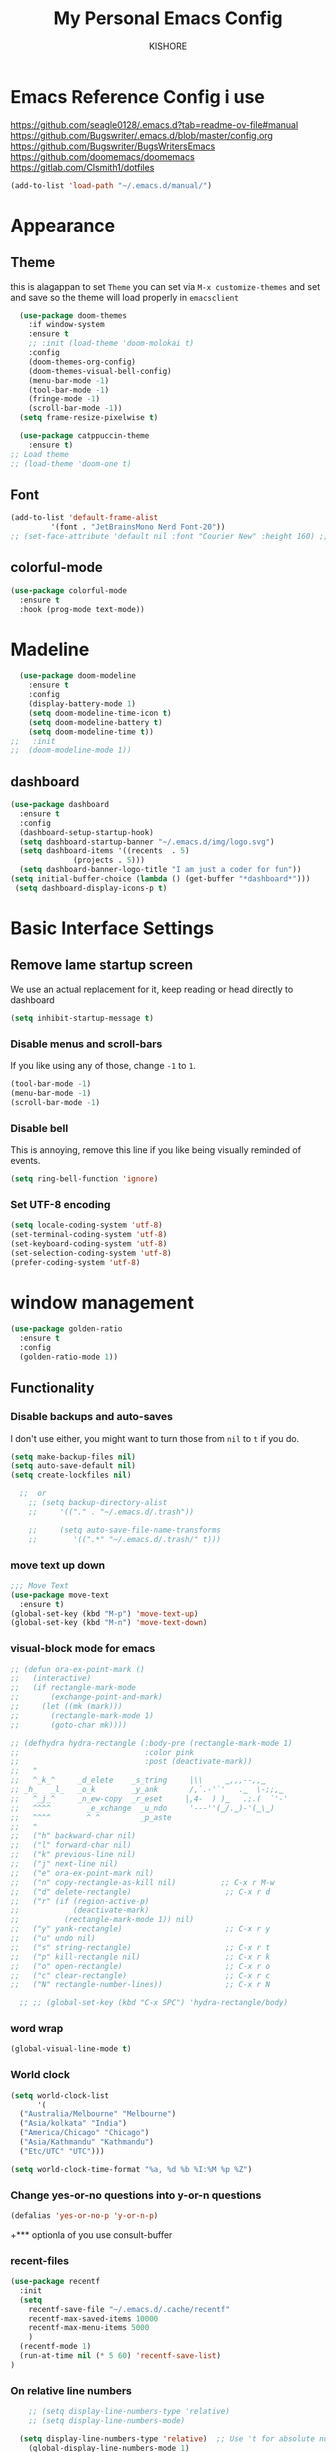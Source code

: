 #+TITLE:My Personal Emacs Config
#+AUTHOR: KISHORE

* Emacs Reference Config i use
https://github.com/seagle0128/.emacs.d?tab=readme-ov-file#manual
https://github.com/Bugswriter/.emacs.d/blob/master/config.org
https://github.com/Bugswriter/BugsWritersEmacs
https://github.com/doomemacs/doomemacs
https://gitlab.com/Clsmith1/dotfiles

#+begin_src emacs-lisp
(add-to-list 'load-path "~/.emacs.d/manual/")
#+end_src

* Appearance
** Theme
this is alagappan 
to set =Theme= you can set via =M-x customize-themes= and 
set and save so the theme will load properly in =emacsclient=
#+BEGIN_SRC emacs-lisp
    (use-package doom-themes
      :if window-system
      :ensure t
      ;; :init (load-theme 'doom-molokai t)
      :config
      (doom-themes-org-config)
      (doom-themes-visual-bell-config)
      (menu-bar-mode -1)
      (tool-bar-mode -1)
      (fringe-mode -1)
      (scroll-bar-mode -1))
    (setq frame-resize-pixelwise t)

    (use-package catppuccin-theme
      :ensure t)
  ;; Load theme
  ;; (load-theme 'doom-one t)

#+END_SRC

** Font
#+BEGIN_SRC emacs-lisp
  (add-to-list 'default-frame-alist
	       '(font . "JetBrainsMono Nerd Font-20"))
  ;; (set-face-attribute 'default nil :font "Courier New" :height 160) ;; fow windows

#+END_SRC
** colorful-mode
#+begin_src emacs-lisp
(use-package colorful-mode
  :ensure t
  :hook (prog-mode text-mode))  
#+end_src

* Madeline
#+BEGIN_SRC emacs-lisp
  (use-package doom-modeline
    :ensure t
    :config
    (display-battery-mode 1)
    (setq doom-modeline-time-icon t)
    (setq doom-modeline-battery t)
    (setq doom-modeline-time t))
;;   :init
;;  (doom-modeline-mode 1))
#+END_SRC

** dashboard
#+BEGIN_SRC emacs-lisp
  (use-package dashboard
    :ensure t
    :config
    (dashboard-setup-startup-hook)
    (setq dashboard-startup-banner "~/.emacs.d/img/logo.svg")
    (setq dashboard-items '((recents  . 5)
			    (projects . 5)))
    (setq dashboard-banner-logo-title "I am just a coder for fun"))
  (setq initial-buffer-choice (lambda () (get-buffer "*dashboard*")))
   (setq dashboard-display-icons-p t)
#+END_SRC
* Basic Interface Settings
** Remove lame startup screen
We use an actual replacement for it, keep reading or head directly to dashboard
#+BEGIN_SRC emacs-lisp
  (setq inhibit-startup-message t)
#+END_SRC

*** Disable menus and scroll-bars
If you like using any of those, change =-1= to =1=.
#+BEGIN_SRC emacs-lisp
  (tool-bar-mode -1)
  (menu-bar-mode -1)
  (scroll-bar-mode -1)
#+END_SRC

*** Disable bell
This is annoying, remove this line if you like being visually reminded of events.
#+BEGIN_SRC emacs-lisp
  (setq ring-bell-function 'ignore)
#+END_SRC

*** Set UTF-8 encoding
#+BEGIN_SRC emacs-lisp
  (setq locale-coding-system 'utf-8)
  (set-terminal-coding-system 'utf-8)
  (set-keyboard-coding-system 'utf-8)
  (set-selection-coding-system 'utf-8)
  (prefer-coding-system 'utf-8)
#+END_SRC

* window management
#+begin_src emacs-lisp
      (use-package golden-ratio
        :ensure t
        :config
        (golden-ratio-mode 1))
#+end_src
** Functionality
*** Disable backups and auto-saves
I don't use either, you might want to turn those from =nil= to =t= if you do.

#+BEGIN_SRC emacs-lisp
  (setq make-backup-files nil)
  (setq auto-save-default nil)
  (setq create-lockfiles nil)

    ;;  or
      ;; (setq backup-directory-alist
      ;;     '(("." . "~/.emacs.d/.trash"))

      ;;     (setq auto-save-file-name-transforms
      ;; 	    '((".*" "~/.emacs.d/.trash/" t)))
#+END_SRC
*** move text up down
#+begin_src emacs-lisp
  ;;; Move Text
  (use-package move-text
    :ensure t)
  (global-set-key (kbd "M-p") 'move-text-up)
  (global-set-key (kbd "M-n") 'move-text-down)
#+end_src

*** visual-block mode for emacs
#+begin_src emacs-lisp
  ;; (defun ora-ex-point-mark ()
  ;;   (interactive)
  ;;   (if rectangle-mark-mode
  ;;       (exchange-point-and-mark)
  ;;     (let ((mk (mark)))
  ;;       (rectangle-mark-mode 1)
  ;;       (goto-char mk))))

  ;; (defhydra hydra-rectangle (:body-pre (rectangle-mark-mode 1)
  ;;                            :color pink
  ;;                            :post (deactivate-mark))
  ;;   "
  ;;   ^_k_^     _d_elete    _s_tring     |\\     ‗,,,--,,‗
  ;; _h_   _l_   _o_k        _y_ank       /,`.-'`'   .‗  \-;;,‗
  ;;   ^_j_^     _n_ew-copy  _r_eset     |,4-  ) )‗   .;.(  `'-'
  ;;   ^^^^        _e_xchange  _u_ndo     '---''(‗/.‗)-'(‗\‗)
  ;;   ^^^^        ^ ^         _p_aste
  ;;   "
  ;;   ("h" backward-char nil)
  ;;   ("l" forward-char nil)
  ;;   ("k" previous-line nil)
  ;;   ("j" next-line nil)
  ;;   ("e" ora-ex-point-mark nil)
  ;;   ("n" copy-rectangle-as-kill nil)          ;; C-x r M-w
  ;;   ("d" delete-rectangle)                     ;; C-x r d
  ;;   ("r" (if (region-active-p)
  ;;            (deactivate-mark)
  ;;          (rectangle-mark-mode 1)) nil)
  ;;   ("y" yank-rectangle)                       ;; C-x r y
  ;;   ("u" undo nil)
  ;;   ("s" string-rectangle)                     ;; C-x r t
  ;;   ("p" kill-rectangle nil)                   ;; C-x r k
  ;;   ("o" open-rectangle)                       ;; C-x r o
  ;;   ("c" clear-rectangle)                      ;; C-x r c
  ;;   ("N" rectangle-number-lines))              ;; C-x r N

    ;; ;; (global-set-key (kbd "C-x SPC") 'hydra-rectangle/body)
#+end_src

*** word wrap
#+begin_src emacs-lisp
(global-visual-line-mode t)
#+end_src
*** World clock
#+begin_src emacs-lisp
  (setq world-clock-list
        '(
  	("Australia/Melbourne" "Melbourne")
  	("Asia/kolkata" "India")
  	("America/Chicago" "Chicago")
  	("Asia/Kathmandu" "Kathmandu")
  	("Etc/UTC" "UTC")))

  (setq world-clock-time-format "%a, %d %b %I:%M %p %Z")
#+end_src
*** Change yes-or-no questions into y-or-n questions

#+BEGIN_SRC emacs-lisp
  (defalias 'yes-or-no-p 'y-or-n-p)
#+END_SRC
+*** optionla of you use consult-buffer 
*** recent-files
#+BEGIN_SRC emacs-lisp
(use-package recentf
  :init
  (setq
    recentf-save-file "~/.emacs.d/.cache/recentf"
    recentf-max-saved-items 10000
    recentf-max-menu-items 5000
    )
  (recentf-mode 1)
  (run-at-time nil (* 5 60) 'recentf-save-list)
)
#+END_SRC

*** On relative line numbers
#+BEGIN_SRC emacs-lisp
      ;; (setq display-line-numbers-type 'relative)
      ;; (setq display-line-numbers-mode)

    (setq display-line-numbers-type 'relative)  ;; Use 't for absolute numbers
      (global-display-line-numbers-mode 1)

  ;; of in mode only
  ;; (add-hook 'org-mode-hook (lambda () (display-line-numbers-mode -1)))

	;; off
	;; (setq display-line-numbers-type nil)
#+END_SRC
*** sudo edit
#+begin_src emacs-lisp
  (use-package sudo-edit
  :ensure t
  :bind ("C-c C-0" . sudo-edit))
#+end_src

*** Remembering the last place you visited in a file
Sometimes it’s convenient for Emacs to remember the last location you were at when you visited a particular file. The save-place-mode can help with that!

Once you turn on this mode, Emacs will drop your cursor to the last visited location in any file that you open.
#+begin_src elisp
;; Remember and restore the last cursor location of opened files
(save-place-mode 1)
#+end_src

*** Prevent using UI dialog's for prompts
Emacs will show prompts to confirm many different types of actions, and for some of them it shows a graphical dialog box. If you prefer to keep your Emacs workflow more keyboard-focused, you can turn off those dialog box prompts with this setting:
#+begin_src elisp
;; Don't pop up UI dialogs when prompting
(setq use-dialog-box nil)
#+end_src

** Automatically revert buffers for changed files
One thing that can be annoying about Emacs when you first start using it is that it doesn’t automatically refresh file buffers when the file on disk has been changed outside of Emacs. This can often happen when you’re using tools that generate some kind of text file output that you need to read in an Emacs buffer.

The global-auto-revert-mode will make Emacs watch the files for all open buffers for changes on disk and it will automatically refresh those buffers if they don’t have unsaved changes!
#+begin_src elisp
;; Revert buffers when the underlying file has changed
(global-auto-revert-mode 1)
#+end_src
I also like adding the following setting to cause other types of buffers in Emacs to update when related files on disk have changed.

The place this is most useful is when you’re using Emacs’ excellent Dired package! The following setting will cause Dired buffers to be automatically refreshed when files get added or deleted from the directory you are browsing:
#+begin_src elisp
;; Revert Dired and other buffers
(setq global-auto-revert-non-file-buffers t)
#+end_src

** Cool Icons
=M-x= nerd-icons-install-fonts 
#+BEGIN_SRC emacs-lisp
    (use-package all-the-icons
      :ensure t
      :init)
    ;; (use-package treemacs-icons-dired
    ;;   :ensure t
    ;;   :if (display-graphic-p)
    ;;   :config (treemacs-icons-dired-mode))

    (use-package all-the-icons-ibuffer
      :ensure t
      :init (all-the-icons-ibuffer-mode 1))
#+END_SRC

** copy current line to the clipboard
#+BEGIN_SRC emacs-lisp
(defun my-line-save ()
  (interactive)
  (let ((l (substring (thing-at-point 'line) 0 -1)))
    (kill-new l)
    (message "saved : %s" l)))
(local-set-key (kbd "C-c w") #'my-line-save)
#+END_SRC

* Dired 
#+begin_src emacs-lisp
    ;; (use-package dired
    ;;   :ensure nil
    ;;   :config
    ;;   ;; (setq insert-directory-program "exa")  ;; or "exa" if you prefer that
    ;;   (setq dired-listing-switches "--color=auto -alh")) ;; Adjust flags as needed


    ;; (use-package all-the-icons
      ;; :ensure t)
    ;; Directory operations
    (use-package dired
      :ensure nil
      :bind (:map dired-mode-map
		  ("C-c C-p" . wdired-change-to-wdired-mode))
      :config
      ;; Guess a default target directory
      (setq dired-dwim-target t)

      ;; Always delete and copy recursively
      (setq dired-recursive-deletes 'always
	    dired-recursive-copies 'always)

      ;; Show directory first
      (setq dired-listing-switches "-alh --group-directories-first"))

      ;; Quick sort dired buffers via hydra
      (use-package dired-quick-sort
	:ensure t
	:bind (:map dired-mode-map
		  ("S" . hydra-dired-quick-sort/body)))

      ;; Show git info in dired
      (use-package dired-git-info
	:ensure t
	:bind (:map dired-mode-map
		  (")" . dired-git-info-mode)))

      ;; Allow rsync from dired buffers
      (use-package dired-rsync
	:ensure t
	:bind (:map dired-mode-map
		  ("C-c C-r" . dired-rsync)))

      ;; Colorful dired
  ;;    (use-package diredfl
  ;;      :ensure t
  ;;      :hook (dired-mode . diredfl-mode))

      ;; (use-package nerd-icons-dired
	;; :ensure t
	;; :diminish
	;; :if (featurep 'all-the-icons)
	;; :custom-face
	;; (nerd-icons-dired-dir-face ((t (:inherit nerd-icons-dsilver :foreground unspecified))))
	;; :hook (dired-mode . nerd-icons-dired-mode))

  (with-eval-after-load 'dired
  (define-key dired-mode-map (kbd "C-c C-n") 'dired-create-empty-file))

  (use-package dired-aux
    :demand t)

  (use-package dired-x
    :demand t
    :config
    (let ((cmd (cond ((eq system-type 'darwin) "open")   ;; macOS
		     ((eq system-type 'gnu/linux) "xdg-open")   ;; Linux
		     ((eq system-type 'windows-nt) "start")   ;; Windows
		     (t ""))))  ;; Default to empty for unknown OS
      (setq dired-guess-shell-alist-user
	    `(("\\.pdf\\'" ,cmd)
	      ("\\.docx\\'" ,cmd)
	      ("\\.\\(?:djvu\\|eps\\)\\'" ,cmd)
	      ("\\.\\(?:jpg\\|jpeg\\|png\\|gif\\|xpm\\)\\'" ,cmd)
	      ("\\.\\(?:xcf\\)\\'" ,cmd)
	      ("\\.csv\\'" ,cmd)
	      ("\\.tex\\'" ,cmd)
	      ("\\.\\(?:mp4\\|mkv\\|avi\\|flv\\|rm\\|rmvb\\|ogv\\)\\(?:\\.part\\)?\\'" ,cmd)
	      ("\\.\\(?:mp3\\|flac\\)\\'" ,cmd)
	      ("\\.html?\\'" ,cmd)
	      ("\\.md\\'" ,cmd)))))

      ;; `find-dired' alternative using `fd'
      (when (executable-find "fd")
	(use-package fd-dired))
#+end_src
** Completion
*** vertigo
#+BEGIN_SRC emacs-lisp
    ;; Enable vertico
   (use-package compat
     :ensure t)

  (use-package vertico
    :ensure t
    :custom
    ;; (vertico-scroll-margin 0) ;; Different scroll margin
    ;; (vertico-count 20) ;; Show more candidates
    (vertico-resize t) ;; Grow and shrink the Vertico minibuffer
    ;; (vertico-cycle t) ;; Enable cycling for `vertico-next/previous'
    :init
    (vertico-mode))

  ;; Persist history over Emacs restarts. Vertico sorts by history position.
  (use-package savehist
    :ensure t
    :init
    (savehist-mode))

  ;; A few more useful configurations...
  (use-package emacs
    :ensure t
    :custom
    ;; Support opening new minibuffers from inside existing minibuffers.
    (enable-recursive-minibuffers t)
    ;; Hide commands in M-x which do not work in the current mode.  Vertico
    ;; commands are hidden in normal buffers. This setting is useful beyond
    ;; Vertico.
    (read-extended-command-predicate #'command-completion-default-include-p)
    :init
    ;; Add prompt indicator to `completing-read-multiple'.
    ;; We display [CRM<separator>], e.g., [CRM,] if the separator is a comma.
    (defun crm-indicator (args)
      (cons (format "[CRM%s] %s"
		    (replace-regexp-in-string
		     "\\`\\[.*?]\\*\\|\\[.*?]\\*\\'" ""
		     crm-separator)
		    (car args))
	    (cdr args)))
    (advice-add #'completing-read-multiple :filter-args #'crm-indicator)

    ;; Do not allow the cursor in the minibuffer prompt
    (setq minibuffer-prompt-properties
	  '(read-only t cursor-intangible t face minibuffer-prompt))
    (add-hook 'minibuffer-setup-hook #'cursor-intangible-mode))

  (setq read-file-name-completion-ignore-case t
	read-buffer-completion-ignore-case t
	completion-ignore-case t)
#+END_SRC
*** marginalia
just show mode good stuff in vertigo
#+begin_src emacs-lisp
  (use-package marginalia
    :ensure t
    :config
     (marginalia-mode 1))
#+end_src
*** orderless
I recommend to give Orderless completion a try, which is more flexible and powerful than the default completion styles.
#+BEGIN_SRC emacs-lisp
  ;; Optionally use the `orderless' completion style.
  (use-package orderless
    :ensure t
    :custom
    ;; Configure a custom style dispatcher (see the Consult wiki)
    ;; (orderless-style-dispatchers '(+orderless-consult-dispatch orderless-affix-dispatch))
    ;; (orderless-component-separator #'orderless-escapable-split-on-space)
    (completion-styles '(orderless basic))
    (completion-category-defaults nil)
    (completion-category-overrides '((file (styles partial-completion)))))
#+END_SRC

*** ido-mode
do not touch it will mess up vertigo *comp* ex C-x b
#+BEGIN_SRC emacs-lisp
;;  (ido-mode 1)
;;  (setq ido-separator "\n")
#+END_SRC

*** corfu compilation for org roam node auto-complete
- [[https://github.com/minad/corfu]]
#+begin_src emacs-lisp
    (use-package corfu
      :ensure t
      :custom
      (corfu-cycle t)                ;; Enable cycling for `corfu-next/previous'
      (corfu-auto t)                 ;; Enable auto completion
      ;; (corfu-separator ?\s)          ;; Orderless field separator
      ;; (corfu-quit-at-boundary nil)   ;; Never quit at completion boundary
      (corfu-quit-no-match 'separator)      ;; Never quit, even if there is no match
      ;; (corfu-preview-current nil)    ;; Disable current candidate preview
      ;; (corfu-elect 'prompt)      ;; Preselect the prompt
      ;; (corfu-on-exact-match nil)     ;; Configure handling of exact matches
      ;; (corfu-scroll-margin 5)        ;; Use scroll margin

      ;; Enable Corfu only for certain modes. See also `global-corfu-modes'.
      ;; :hook ((prog-mode . corfu-mode)
      ;;        (shell-mode . corfu-mode)
      ;;        (eshell-mode . corfu-mode))

      ;; Recommended: Enable Corfu globally.  This is recommended since Dabbrev can
      ;; be used globally (M-/).  See also the customization variable
      ;; `global-corfu-modes' to exclude certain modes.
      :init
      (global-corfu-mode))

    (use-package emacs
      :ensure t
      :custom
      (tab-always-indent 'complete)
      (text-mode-ispell-word-completion nil)
      (read-extended-command-predicate #'command-completion-default-include-p))
#+end_src
*** consult-ripgrep
#+begin_src emacs-lisp
    ;; Example configuration for Consult
  (use-package consult
    :ensure t
    ;; Replace bindings. Lazily loaded by `use-package'.
    :bind (;; C-c bindings in `mode-specific-map'
  	   ("C-c M-x" . consult-mode-command)
  	   ("C-c h" . consult-history)
  	   ("C-c k" . consult-kmacro)
  	   ("C-c m" . consult-man)
  	   ("C-c i" . consult-info)
  	   ([remap Info-search] . consult-info)
  	   ;; C-x bindings in `ctl-x-map'
  	   ("C-x M-:" . consult-complex-command)     ;; orig. repeat-complex-command
  	   ;; ("C-x b" . consult-buffer)                ;; orig. switch-to-buffer
  	   ("C-x 4 b" . consult-buffer-other-window) ;; orig. switch-to-buffer-other-window
  	   ("C-x 5 b" . consult-buffer-other-frame)  ;; orig. switch-to-buffer-other-frame
  	   ("C-x t b" . consult-buffer-other-tab)    ;; orig. switch-to-buffer-other-tab
  	   ("C-x r b" . consult-bookmark)            ;; orig. bookmark-jump
  	   ("C-x p b" . consult-project-buffer)      ;; orig. project-switch-to-buffer
  	   ;; Custom M-# bindings for fast register access
  	   ("M-#" . consult-register-load)
  	   ("M-'" . consult-register-store)          ;; orig. abbrev-prefix-mark (unrelated)
  	   ("C-M-#" . consult-register)
  	   ;; Other custom bindings
  	   ("M-y" . consult-yank-pop)                ;; orig. yank-pop
  	   ;; M-g bindings in `goto-map'
  	   ("M-g e" . consult-compile-error)
  	   ("M-g f" . consult-flymake)               ;; Alternative: consult-flycheck
  	   ("M-g g" . consult-goto-line)             ;; orig. goto-line
  	   ("M-g M-g" . consult-goto-line)           ;; orig. goto-line
  	   ("M-g o" . consult-outline)               ;; Alternative: consult-org-heading
  	   ("M-g m" . consult-mark)
  	   ("M-g k" . consult-global-mark)
  	   ("M-g i" . consult-imenu)
  	   ("M-g I" . consult-imenu-multi)
  	   ;; M-s bindings in `search-map'
  	   ("M-s d" . consult-find)                  ;; Alternative: consult-fd
  	   ("M-s c" . consult-locate)
  	   ("M-s g" . consult-grep)
  	   ("M-s G" . consult-git-grep)
  	   ("M-s r" . consult-ripgrep)
  	   ("M-s l" . consult-line)
  	   ("M-s L" . consult-line-multi)
  	   ("M-s k" . consult-keep-lines)
  	   ("M-s u" . consult-focus-lines)
  	   ;; Isearch integration
  	   ("M-s e" . consult-isearch-history)
  	   :map isearch-mode-map
  	   ("M-e" . consult-isearch-history)         ;; orig. isearch-edit-string
  	   ("M-s e" . consult-isearch-history)       ;; orig. isearch-edit-string
  	   ("M-s l" . consult-line)                  ;; needed by consult-line to detect isearch
  	   ("M-s L" . consult-line-multi)            ;; needed by consult-line to detect isearch
  	   ;; Minibuffer history
  	   :map minibuffer-local-map
  	   ("M-s" . consult-history)                 ;; orig. next-matching-history-element
  	   ("M-r" . consult-history))                ;; orig. previous-matching-history-element

    ;; Enable automatic preview at point in the *Completions* buffer. This is
    ;; relevant when you use the default completion UI.
    :hook (completion-list-mode . consult-preview-at-point-mode)

    ;; The :init configuration is always executed (Not lazy)
    :init

    ;; Optionally configure the register formatting. This improves the register
    ;; preview for `consult-register', `consult-register-load',
    ;; `consult-register-store' and the Emacs built-ins.
    (setq register-preview-delay 0.5
  	  register-preview-function #'consult-register-format)

    ;; Optionally tweak the register preview window.
    ;; This adds thin lines, sorting and hides the mode line of the window.
    (advice-add #'register-preview :override #'consult-register-window)

    ;; Use Consult to select xref locations with preview
    (setq xref-show-xrefs-function #'consult-xref
  	  xref-show-definitions-function #'consult-xref)

    ;; Configure other variables and modes in the :config section,
    ;; after lazily loading the package.
    :config
    ;; Optionally configure preview. The default value
    ;; is 'any, such that any key triggers the preview.
    ;; (setq consult-preview-key 'any)
    ;; (setq consult-preview-key "M-.")
    ;; (setq consult-preview-key '("S-<down>" "S-<up>"))
    ;; For some commands and buffer sources it is useful to configure the
    ;; :preview-key on a per-command basis using the `consult-customize' macro.
    (consult-customize
     consult-theme :preview-key '(:debounce 0.2 any)
     consult-ripgrep consult-git-grep consult-grep
     consult-bookmark consult-recent-file consult-xref
     consult--source-bookmark consult--source-file-register
     consult--source-recent-file consult--source-project-recent-file
     ;; :preview-key "M-."
     :preview-key '(:debounce 0.4 any))

    ;; Optionally configure the narrowing key.
    ;; Both < and C-+ work reasonably well.
    (setq consult-narrow-key "<") ;; "C-+"

    ;; Optionally make narrowing help available in the minibuffer.
    ;; You may want to use `embark-prefix-help-command' or which-key instead.
    ;; (keymap-set consult-narrow-map (concat consult-narrow-key " ?") #'consult-narrow-help)
  )
#+end_src
** which-key
#+BEGIN_SRC emacs-lisp
  (use-package which-key
    :ensure t
    :config
    (which-key-mode))



#+END_SRC

** embark
#+begin_src emacs-lisp
(use-package embark
  :ensure t
  :bind
  (("C-." . embark-act)         ;; pick some comfortable binding
   ("C-;" . embark-dwim)        ;; good alternative: M-.
   ("C-h B" . embark-bindings)) ;; alternative for `describe-bindings'

  :init

  ;; Optionally replace the key help with a completing-read interface
  (setq prefix-help-command #'embark-prefix-help-command)

  ;; Show the Embark target at point via Eldoc. You may adjust the
  ;; Eldoc strategy, if you want to see the documentation from
  ;; multiple providers. Beware that using this can be a little
  ;; jarring since the message shown in the minibuffer can be more
  ;; than one line, causing the modeline to move up and down:

  ;; (add-hook 'eldoc-documentation-functions #'embark-eldoc-first-target)
  ;; (setq eldoc-documentation-strategy #'eldoc-documentation-compose-eagerly)

  :config

  ;; Hide the mode line of the Embark live/completions buffers
  (add-to-list 'display-buffer-alist
               '("\\`\\*Embark Collect \\(Live\\|Completions\\)\\*"
                 nil
                 (window-parameters (mode-line-format . none)))))

;; Consult users will also want the embark-consult package.
(use-package embark-consult
  :ensure t ; only need to install it, embark loads it after consult if found
  :hook
  (embark-collect-mode . consult-preview-at-point-mode))
#+end_src
** VTerm
| Command                      | Description                                     |
|------------------------------+-------------------------------------------------|
| =multi-vterm=                  | Create new terminal                             |
| =multi-vterm-next=             | Switch to next terminal                         |
| =multi-vterm-prev=             | Switch to previous terminal                     |
| =multi-vterm-dedicated-toggle= | Toggle dedicated terminal                       |
| =multi-vterm-project=          | Create/toggle terminal based on current project |

#+BEGIN_SRC emacs-lisp
       ;; (use-package vterm
	 ;; :ensure t
	 ;; :init)
  ;;  (setq vterm-shell "/usr/bin/fish")  ;; Adjust the path to fish if necessary
    ;; (setq vterm-shell "/run/current-system/sw/bin/fish") ;; for nixos

	;; (setq vterm-shell "/usr/bin/bash")

       ;; (use-package multi-vterm
	 ;; :ensure t
	 ;; :init
	 ;; (global-set-key (kbd "<M-return>") 'multi-vterm))
#+END_SRC

** ibuffer
#+BEGIN_SRC emacs-lisp
  (global-set-key (kbd "C-x C-b") 'ibuffer)
  (setq ibuffer-expert t)
#+END_SRC

** undo-tree vundo
#+BEGIN_SRC emacs-lisp
  (use-package vundo
    :commands (vundo)
    :ensure t
    :config
    ;; Take less on-screen space.
    (setq vundo-compact-display t)

    ;; Better contrasting highlight.
    (custom-set-faces
      '(vundo-node ((t (:foreground "#808080"))))
      '(vundo-stem ((t (:foreground "#808080"))))
      '(vundo-highlight ((t (:foreground "#FFFF00")))))

    ;; Use `HJKL` VIM-like motion, also Home/End to jump around.
    (define-key vundo-mode-map (kbd "l") #'vundo-forward)
    (define-key vundo-mode-map (kbd "<right>") #'vundo-forward)
    (define-key vundo-mode-map (kbd "h") #'vundo-backward)
    (define-key vundo-mode-map (kbd "<left>") #'vundo-backward)
    (define-key vundo-mode-map (kbd "j") #'vundo-next)
    (define-key vundo-mode-map (kbd "<down>") #'vundo-next)
    (define-key vundo-mode-map (kbd "k") #'vundo-previous)
    (define-key vundo-mode-map (kbd "<up>") #'vundo-previous)
    (define-key vundo-mode-map (kbd "<home>") #'vundo-stem-root)
    (define-key vundo-mode-map (kbd "<end>") #'vundo-stem-end)
    (define-key vundo-mode-map (kbd "q") #'vundo-quit)
    (define-key vundo-mode-map (kbd "C-g") #'vundo-quit)
    (define-key vundo-mode-map (kbd "RET") #'vundo-confirm))

  (with-eval-after-load 'evil
    (evil-define-key 'normal 'global (kbd "C-M-u") 'vundo))

  (global-set-key (kbd "C-x u") 'vundo)
#+END_SRC

** multiple cursors
#+BEGIN_SRC emacs-lisp
     (use-package multiple-cursors
       :ensure t)
(global-unset-key (kbd "M-<down-mouse-1>"))
(global-set-key (kbd "M-<mouse-1>") 'mc/add-cursor-on-click)

(global-set-key (kbd "C-S-c C-S-c") 'mc/edit-lines)
(global-set-key (kbd "C->") 'mc/mark-next-like-this)
(global-set-key (kbd "C-<") 'mc/mark-previous-like-this)
(global-set-key (kbd "C-c C-<") 'mc/mark-all-like-this)
#+END_SRC
* key-map
#+BEGIN_SRC emacs-lisp
      ;; Bind `previous-buffer` globally
      ;; Bind `next-buffer` globally
      (global-set-key [mouse-9] #'next-buffer)
      (global-set-key [mouse-8] #'previous-buffer)
    ;; (global-set-key (kbd "M-.") 'next-buffer)
    ;; (global-set-key (kbd "M-,") 'previous-buffer)-

  (global-set-key (kbd "M-1") 'previous-buffer)
  (global-set-key (kbd "M-2") 'next-buffer)

      ;; remap redo from C-M-_ to  C-x U 
      (global-set-key (kbd "C-x U") 'undo-redo)

      ;; Visiting the configuration
      (defun config-visit ()
        (interactive)
        (find-file "~/.emacs.d/config.org"))
      (global-set-key (kbd "C-c e") 'config-visit)

      ;; Toggle maximize buffer
      (defun toggle-maximize-buffer () "Maximize buffer"
             (interactive)
             (if (= 1 (length (window-list)))
        	   (jump-to-register '_)
        	 (progn
        	   (set-register '_ (list (current-window-configuration)))
        	   (delete-other-windows))))
      (global-set-key [(super shift return)] 'toggle-maximize-buffer) 

      ;;Always murder current buffer
      (defun kill-curr-buffer ()
        (interactive)
        (kill-buffer (current-buffer)))
      (global-set-key (kbd "C-x k") 'kill-curr-buffer)

      ;;  Kill whole word
      (defun kill-whole-word ()
        (interactive)
        (backward-word)
        (kill-word 1))
      (global-set-key (kbd "C-c w w") 'kill-whole-word)

      ;;  Copy whole line
      (defun copy-whole-line ()
        (interactive)
        (save-excursion
          (kill-new
           (buffer-substring
            (point-at-bol)
            (point-at-eol)))))
      (global-set-key (kbd "C-c w l") 'copy-whole-line)
      ;;Kill all buffers
      (defun kill-all-buffers ()
        (interactive)
        (mapc 'kill-buffer (buffer-list)))
      (global-set-key (kbd "C-M-s-k") 'kill-all-buffers)

      ;; comment and un comment
      ;; Comment and uncomment region with C-c c and C-c u
      (global-set-key (kbd "C-c c") 'comment-region)
      (global-set-key (kbd "C-c u") 'uncomment-region)

      ;; Optional: Use C-; to comment/uncomment
      (global-set-key (kbd "C-;") 'comment-line)
      ;; fixed backward word del

      (defun my/backward-kill-spaces-or-char-or-word ()
        (interactive)
        (cond
         ((looking-back (rx (char word)) 1)
          (backward-kill-word 1))
         ((looking-back (rx (char blank)) 1)
          (delete-horizontal-space t))
         (t
          (backward-delete-char 1))))
      (global-set-key (kbd "<C-backspace>") 'my/backward-kill-spaces-or-char-or-word)

#+END_SRC

* Magit & git tools
#+BEGIN_SRC emacs-lisp
  (use-package magit
    :ensure t
    :config
    (setq magit-push-always-verify nil)
    (setq git-commit-summary-max-length 50)
    :bind
    ;; ("C-c g g" . magit-status))
    ("C-c g g" . my/magit-status))

  ;; opens magit in full window rather then popup
  (defun my/magit-status ()
  "Don't split window."
  (interactive)
  (let ((pop-up-windows nil))
    (call-interactively 'magit-status)))
#+END_SRC
** diff-hl 
#+begin_src emacs-lisp
  (use-package diff-hl
    :ensure t
    :config
    (global-diff-hl-mode)
    (diff-hl-dired-mode 'toggle))
#+end_src
* Dev
** lsp-mode
to add more lang support you just need to add to hook ex below

(python-mode . lsp)       ;; Add for Python
(js-mode . lsp)           ;; Add for JavaScript
(typescript-mode . lsp)   ;; Add for TypeScript
*** A guide on disabling/enabling lsp-mode features
- https://emacs-lsp.github.io/lsp-mode/tutorials/how-to-turn-off/

=dont forget to install the lang locally and install emacs package for the lang=
#+begin_src emacs-lisp
  ;; Set up hooks for the various programming modes
;;  (add-hook 'c-mode-hook 'lsp-deferred)
;;  (add-hook 'python-mode-hook 'lsp-deferred)
;;  (add-hook 'c++-mode-hook 'lsp-deferred)
;;    ;; Disable corfu 
  (add-hook 'python-mode-hook (lambda () (corfu-mode -1)))
  (add-hook 'c-mode-hook (lambda () (corfu-mode -1)))
  (add-hook 'c++-mode-hook (lambda () (corfu-mode -1)))
;;
;;        (use-package lsp-mode
;;          :ensure t
;;          :commands lsp
;;          :config
;;          (setq lsp-prefer-flymake nil
;;                lsp-idle-delay 0.0)
;;          (setq lsp-headerline-breadcrumb-enable nil)
;;
;;          ;; Enable additional modes and integrations in hooks
;;          (add-hook 'lsp-mode-hook 'lsp-ui-mode)
;;          (add-hook 'lsp-mode-hook 'lsp-enable-which-key-integration))
;;
;;        (global-unset-key (kbd "C-l"))  ; Unbind C-l in global map
;;        (setq lsp-keymap-prefix "C-l")   ; Set custom keymap prefix
;;
;;
;;        ;; (use-package lsp-ui
;;          ;; :ensure t
;;          ;; :config
;;          ;; (setq lsp-ui-sideline-enable t
;;                ;; lsp-ui-doc-enable t
;;                ;; lsp-ui-doc-delay 0.4
;;                ;; lsp-ui-doc-show t
;;                ;; lsp-ui-doc-show-with-cursor nil
;;                ;; lsp-ui-doc-use-childframe t
;;                ;; lsp-ui-peek-enable t
;;                ;; lsp-ui-peek-show-directory t))
;;
;;        ;; You may remap xref-find-{definitions,references} (bound to M-. M-? by default):
;;        ;; (define-key lsp-ui-mode-map [remap xref-find-definitions] #'lsp-ui-peek-find-definitions)
;;        ;; (define-key lsp-ui-mode-map [remap xref-find-references] #'lsp-ui-peek-find-references)
;;
;;        (use-package company
;;          :ensure t
;;          :after (lsp-mode company-yasnippet)
;;          :config
;;  	(add-hook 'after-init-hook 'global-company-mode)
;;          (add-hook 'lsp-mode-hook 'company-mode)
;;          (setq company-backends '((company-capf company-yasnippet))))  ; Add yasnippet to company backends
;;
;;    ;; (use-package company-box
;;      ;; :ensure t
;;      ;; :hook (company-mode . company-box-mode))
;;
;;    (use-package yasnippet
;;          :ensure t
;;          :config
;;          (yas-reload-all)
;;          (add-hook 'prog-mode-hook 'yas-minor-mode)
;;          (add-hook 'text-mode-hook 'yas-minor-mode))
;;        (yas-global-mode 1)  ; Enable yasnippet
;;        (use-package yasnippet-snippets
;;        :ensure t)
#+end_src
* eglot 
#+begin_src emacs-lisp
  (use-package eglot
    :ensure t
    :commands (eglot))

;;  (add-hook 'python-mode-hook 'eglot-ensure)   ;; Python
;;  (add-hook 'c-mode-hook 'eglot-ensure)        ;; C
  (add-hook 'c++-mode-hook 'eglot-ensure)      ;; C++

  (use-package company
    :ensure t
    :config
    (add-hook 'eglot-managed-mode-hook 'company-mode)
    (add-hook 'after-init-hook 'global-company-mode)) ;; TODO 

  (defvar eglot-prefix-map (make-sparse-keymap)
    "Keymap for Eglot commands.")

  ;; Bind eglot commands to your desired prefix
  (define-key eglot-prefix-map (kbd "d") 'eglot-find-definition)      ;; C-l d for definition
  (define-key eglot-prefix-map (kbd "r") 'eglot-find-reference)       ;; C-l r for references
  (define-key eglot-prefix-map (kbd "t") 'eglot-find-type-definition) ;; C-l t for type definition
  (define-key eglot-prefix-map (kbd "d") 'flymake-show-buffer-diagnostics) ;; C-l t for type definition


  ;; Now bind the prefix key globally
  (global-set-key (kbd "C-l") eglot-prefix-map)

  ;; (fringe-mode 4)


  ;; Disable corfu in python-mode
  ;; (add-hook 'python-mode-hook (lambda () (corfu-mode -1)))
#+end_src
** lsp for shell scripting 
#+begin_src emacs-lisp
  (use-package sh-script
    :hook
    (sh-mode . flymake-mode)
    (sh-mode . lsp-mode)) ;; optioinal
#+end_src
** wk-mode for whick-key for window manager
#+BEGIN_SRC emacs-lisp
(use-package wks-mode
  :load-path ("~/.emacs.d/manual/"))
#+end_src
* python
- https://stackoverflow.com/questions/38535499/how-to-setup-emacs-to-use-a-given-python-virtualenv
- https://slinkp.com/python-emacs-lsp-20231229.html -- IN Archive Link 
   https://web.archive.org/web/20241106200646/https://slinkp.com/python-emacs-lsp-20231229.html
- [[https://gist.github.com/widdowquinn/987164746810f4e8b88402628b387d39][Turning emacs into a Python IDE]]

**** app to install
=$ sudo nala install direnv=
#+begin_src emacs-lisp
   (use-package elpy
     :ensure t
     :init
     (elpy-enable))

  ;; (use-package envrc
  ;;     :ensure t
  ;;     :config (envrc-global-mode 1))

     ;; sudo nala install pipx
     ;; pipx install 'python-lsp-server[all]'

     ;; pipx install ruff
     ;; pipx install pylsp
     ;; pipx install pyls
#+end_src
#+BEGIN_SRC 
Installing the LSP server and related tools for each project
I haven't automated this for new projects, but a basic recipe to start a new Python project would look something like:

mkdir my-new-project
cd my-new-project
git init .

# Set it up for direnv
echo "layout python3" > .envrc
direnv allow
# Congrats, you now have a virtual python 3 environment in .direnv/python-3.11
# and it's active already!
# You probably want to git ignore those.

# Now we need our python packages:
pip install python-lsp-server pylsp-mypy flake8

#+end_src


****   lua-mode
#+begin_src emacs-lisp
  (use-package lua-mode
    :ensure t)
#+end_src

**** nix mode
#+begin_src emacs-lisp
	;; (use-package lsp-nix
	;; :ensure lsp-mode
	;; :after (lsp-mode)
	;; :demand t
	;; :custom
	;; (lsp-nix-nil-formatter ["nixfmt"]))

      ;; (use-package nix-mode
	;; :hook (nix-mode . lsp-deferred)
	;; :ensure t)
  ;; for eglot
  (use-package nix-mode
    :ensure t)
  (use-package eglot
    :config
    ;; Ensure `nil` is in your PATH.
    (add-to-list 'eglot-server-programs '(nix-mode . ("nil")))
    :hook
    (nix-mode . eglot-ensure))

#+end_src
* fixs
#+BEGIN_SRC emacs-lisp
  (use-package ansi-color
    :ensure t
    :init
    (defun my-compilation-filter ()
      (ansi-color-apply-on-region (point-min) (point-max)))
    :hook (compilation-filter . my-compilation-filter))
#+END_SRC

** use bash instead of other shells
/run/current-system/sw/bin/fish
#+BEGIN_SRC emacs-lisp
;;(setq explicit-shell-file-name "/run/current-system/sw/bin/fish")
;;(setq explicit-bash-args '("--login" "-i"))
;;(setq term-shell "/run/current-system/sw/bin/fish")
;;(setq shell-file-name "/run/current-system/sw/bin/fish")
#+END_SRC

* Note Taking
** Denote
* TODO https://github.com/pprevos/denote-explore.git
https://www.reddit.com/r/emacs/comments/1eacub3/how_to_migrate_notes_from_orgroam_to_denote/
https://gist.github.com/ashton314/39ff6a191e43c8fe77c2fb563a808d59
https://gist.github.com/ashton314/f74060b00884ac9491b6944dac7bf8de
- https://whhone.com/posts/denote-with-subdirectories/  << sub dir
#+begin_src emacs-lisp :noexport
  ;; do not format this
  (setq denote-org-front-matter
"#+TITLE:      %s
#+DATE:       %s
#+FILETAGS:   %s
#+IDENTIFIER: %s
\n")
#+end_src
#+begin_src emacs-lisp
  ;; migerate all org roam notes to denote
  ;; (load-file "~/.emacs.d/manual/nm-org-roam-to-denote.el")

  (use-package denote
    :ensure t)
  ;; Remember to check the doc strings of those variables.
  (setq denote-directory (expand-file-name "~/denote/"))
  (setq denote-known-keywords '("emacs" "philosophy" "politics" "economics"))
  (setq denote-infer-keywords t)
  (setq denote-sort-keywords t)
  (setq denote-file-type nil) ; Org is the default, set others here
  (setq denote-prompts '(subdirectory title keywords))
  (setq denote-excluded-directories-regexp nil)
  (setq denote-excluded-keywords-regexp nil)
  (setq denote-rename-confirmations '(rewrite-front-matter modify-file-name))
  (setq denote-save-buffer t)
  ;; Pick dates, where relevant, with Org's advanced interface:
  (setq denote-date-prompt-use-org-read-date t)

  ;; Read this manual for how to specify `denote-templates'.  We do not
  ;; include an example here to avoid potential confusion.

  (setq denote-date-format nil) ; read doc string

  ;; By default, we do not show the context of links.  We just display
  ;; file names.  This provides a more informative view.
  (setq denote-backlinks-show-context t)

  ;; Also see `denote-link-backlinks-display-buffer-action' which is a bit
  ;; advanced.

  ;; If you use Markdown or plain text files (Org renders links as buttons
  ;; right away)
  (add-hook 'text-mode-hook #'denote-fontify-links-mode-maybe)

  ;; We use different ways to specify a path for demo purposes.
  ;; (setq denote-dired-directories
  ;;       (list denote-directory
  ;;             (thread-last denote-directory (expand-file-name "attachments"))
  ;;             (expand-file-name "~/Documents/books")))

  ;; Generic (great if you rename files Denote-style in lots of places):
  ;; (add-hook 'dired-mode-hook #'denote-dired-mode)
  ;;
  ;; OR if only want it in `denote-dired-directories':
  (add-hook 'dired-mode-hook #'denote-dired-mode-in-directories)


  ;; Automatically rename Denote buffers using the `denote-rename-buffer-format'.
  (denote-rename-buffer-mode 1)

  ;; Denote DOES NOT define any key bindings.  This is for the user to
  ;; decide.  For example:
  (let ((map global-map))
    (define-key map (kbd "C-c d n") #'denote)
    (define-key map (kbd "C-c d c") #'denote-region) ; "contents" mnemonic
    (define-key map (kbd "C-c d N") #'denote-type)
    (define-key map (kbd "C-c d d") #'denote-date)
    (define-key map (kbd "C-c d z") #'denote-signature) ; "zettelkasten" mnemonic
    (define-key map (kbd "C-c d s") #'denote-subdirectory)
    (define-key map (kbd "C-c d t") #'denote-template)
    ;; If you intend to use Denote with a variety of file types, it is
    ;; easier to bind the link-related commands to the `global-map', as
    ;; shown here.  Otherwise follow the same pattern for `org-mode-map',
    ;; `markdown-mode-map', and/or `text-mode-map'.
    (define-key map (kbd "C-c d i") 'denote-link-or-create) ; "insert" mnemonic
    (define-key map (kbd "C-c d I") #'denote-add-links)
    (define-key map (kbd "C-c d b") #'denote-backlinks)
    (define-key map (kbd "C-c d f f") #'denote-find-link)
    (define-key map (kbd "C-c d f b") #'denote-find-backlink)
    ;; Note that `denote-rename-file' can work from any context, not just
    ;; Dired bufffers.  That is why we bind it here to the `global-map'.
    (define-key map (kbd "C-c d r") #'denote-rename-file)
    (define-key map (kbd "C-c d R") #'denote-rename-file-using-front-matter))

  ;; Key bindings specifically for Dired.
  (let ((map dired-mode-map))
    (define-key map (kbd "C-c C-d C-i") #'denote-link-dired-marked-notes)
    (define-key map (kbd "C-c C-d C-r") #'denote-dired-rename-files)
    (define-key map (kbd "C-c C-d C-k") #'denote-dired-rename-marked-files-with-keywords)
    (define-key map (kbd "C-c C-d C-R") #'denote-dired-rename-marked-files-using-front-matter))

  (with-eval-after-load 'org-capture
    (setq denote-org-capture-specifiers "%l\n%i\n%?")
    (add-to-list 'org-capture-templates
		 '("n" "New note (with denote.el)" plain
		   (file denote-last-path)
		   #'denote-org-capture
		   :no-save t
		   :immediate-finish nil
		   :kill-buffer t
		   :jump-to-captured t)))

  ;; Also check the commands `denote-link-after-creating',
  ;; `denote-link-or-create'.  You may want to bind them to keys as well.


  ;; If you want to have Denote commands available via a right click
  ;; context menu, use the following and then enable
  ;; `context-menu-mode'.
  (add-hook 'context-menu-functions #'denote-context-menu)

  (use-package denote-menu
    :ensure t)
  (setq denote-menu-title-column-width 60) ;; <-- default is 85
  (setq denote-menu-date-column-width 17)         ; Set to 17
  (setq denote-menu-signature-column-width 10)    ; Set to 10
  (setq denote-menu-keywords-column-width 30)      ; Set to 30

  (global-set-key (kbd "C-c z") #'list-denotes)

  (define-key denote-menu-mode-map (kbd "c") #'denote-menu-clear-filters)
  (define-key denote-menu-mode-map (kbd "f") #'denote-menu-filter)
  (define-key denote-menu-mode-map (kbd "k") #'denote-menu-filter-by-keyword)
  (define-key denote-menu-mode-map (kbd "o") #'denote-menu-filter-out-keyword)
  (define-key denote-menu-mode-map (kbd "e") #'denote-menu-export-to-dired)
  (define-key denote-menu-mode-map (kbd "l") #'my-denote-list-all-keywords)
  (define-key denote-menu-mode-map (kbd "s") #'denote-menu-filter-subdir)
  (define-key global-map (kbd "C-c d l") #'my-denote-list-all-keywords)

  (defun denote-menu-filter-subdir (subdir)
  "Filter `denote-menu' entries to files within SUBDIR.
SUBDIR is chosen interactively relative to `denote-directory'."
  (interactive
   (list (read-directory-name "Choose subdirectory: " denote-directory)))
  (let* ((absolute-subdir (expand-file-name subdir))
         (matching-files (seq-filter
                          (lambda (file)
                            (string-prefix-p absolute-subdir (file-name-directory file)))
                          (denote-directory-files))))
    (setq tabulated-list-entries
          (lambda ()
            (mapcar #'denote-menu--path-to-entry matching-files)))
    (revert-buffer)))


  ;; list all the keywords = #+FILETAGS
  (defun my-denote-list-all-keywords ()
    "List all unique keywords used in Denote files and show them in message buffer."
    (interactive)
    (let* ((files (directory-files (denote-directory) t "\\..*$"))
	   (all-keywords '()))
      (dolist (file files)
	(when-let ((keywords (denote-retrieve-filename-keywords file)))
		(setq all-keywords 
		(append all-keywords 
			;; Split by -- to get each keyword group
			(mapcar (lambda (kw)
					;; Split each keyword group by underscore
					(split-string 
					 (replace-regexp-in-string "_" " " kw) 
					 " " t))
				(split-string keywords "--" t))))))
      (message "All keywords: %s" 
	       (string-join 
		(delete-dups 
		 (sort 
			(cl-remove-duplicates 
		   (flatten-list all-keywords)
		   :test #'string-equal)
			#'string-lessp))
		", "))))


#+end_src
** tools i use with org-mode
#+BEGIN_SRC emacs-lisp
  (use-package deft
    :ensure t
    :custom
    (deft-directory "~/denote/")
    (deft-extension '("txt" "org" "md"))
    (deft-use-filename-as-title t)
    (deft-recursive t))
  (global-set-key (kbd "C-c n F") 'deft)
  (global-set-key (kbd "C-c n m") 'deft-find-file)
#+END_SRC
** Pure Org
#+BEGIN_SRC emacs-lisp
    (use-package org
  	:ensure t
  	:config (require 'org-tempo))
    (setq org-return-follows-link t)  
    (setq org-directory "~/roam/org"
  	    org-attach-directory "~/roam/img/"
  	    org-default-notes-file (expand-file-name "notes.org" org-directory)
  	    org-ellipsis " ↴ " ; ⇩ ▼ ↴
  	    ;; org-superstar-headline-bullets-list '("◉" "●" "○" "◆" "●" "○" "◆")
  	    ;; org-superstar-itembullet-alist '((?+ . ?➤) (?- . ?✦)) ; changes +/- symbols in item lists
  	    org-log-done 'time
  	    org-hide-emphasis-markers t
  	    ;; ex. of org-link-abbrev-alist in action
  	    ;; [[arch-wiki:Name_of_Page][Description]]
  	    org-link-abbrev-alist    ; This overwrites the default Doom org-link-abbrev-list
  	      '(("google" . "http://www.google.com/search?q=")
  		("arch-wiki" . "https://wiki.archlinux.org/index.php/")
  		("ddg" . "https://duckduckgo.com/?q=")
  		("wiki" . "https://en.wikipedia.org/wiki/"))
  	    org-table-convert-region-max-lines 20000
  	    org-todo-keywords        ; This overwrites the default Doom org-todo-keywords
  	      '((sequence
  		 "TODO(t)"           ; A task that is ready to be tackled
  		 "BLOG(b)"           ; Blog writing assignments
  		 "GYM(g)"            ; Things to accomplish at the gym
  		 "PROJ(p)"           ; A project that contains other tasks
  		 "VIDEO(v)"          ; Video assignments
  		 "WAIT(w)"           ; Something is holding up this task
  		 "|"                 ; The pipe necessary to separate "active" states and "inactive" states
  		 "DONE(d)"           ; Task has been completed
  		 "CANCELLED(c)"))) ; Task has been cancelled

  ;; bro i add this because my org-roam-node not opening in Full screen
  ;; https://emacs.stackexchange.com/questions/62720/open-org-link-in-the-same-window
  	(setq org-link-frame-setup
     '((vm . vm-visit-folder-other-frame)
  	 (vm-imap . vm-visit-imap-folder-other-frame)
  	 (gnus . org-gnus-no-new-news)
  	 (file . find-file)
  	 (wl . wl-other-frame)))
;; https://emacs.stackexchange.com/questions/46988/why-do-easy-templates-e-g-s-tab-in-org-9-2-not-work
(add-to-list 'org-modules 'org-tempo t) ;; for complation like <s tab to src-block
#+END_SRC
*** org-agenda
#+begin_src emacs-lisp
  (setq org-agenda-files (list "~/roam/org/agenda.org"))
  (global-set-key (kbd "C-c a") 'org-agenda)
  ;; open org-agenda-files
  (global-set-key (kbd "C-c o")
  		(lambda ()
  		  (interactive)
  		  (find-file (car org-agenda-files))))
#+end_src
*** mixed-pitch font
#+begin_src emacs-lisp
  ;; (use-package mixed-pitch
  ;;   :ensure t
  ;;   :hook
  ;;   ;; If you want it in all text modes:
  ;;   (text-mode . mixed-pitch-mode)
  ;;   (org-mode . mixed-pitch-mode))
#+end_src
*** org-downloaded
#+begin_src emacs-lisp
  (use-package org-download
  :ensure t
  :config
  (setq org-download-image-dir "~/roam/img/")
  (setq-default org-download-image-dir "~/roam/img/"))
#+end_src
** org roam
#+BEGIN_SRC emacs-lisp
  (use-package org-roam
    :ensure t
    :custom
    (org-roam-directory (file-truename "~/roam/"))
    :bind (("C-c n l" . org-roam-buffer-toggle)
  	 ("C-c n f" . org-roam-node-find)
  	 ("C-c n g" . org-roam-graph)
  	 ("C-c n i" . org-roam-node-insert)
  	 ("C-c n c" . org-roam-capture)
  	 ("C-c n I" . my/org-roam-node-insert-immediate)
  	 ;; Dailies
  	 ("C-c n j" . org-roam-dailies-capture-today)
  	 ("C-c n d t" . org-roam-dailies-goto-today)       ; Go to today's daily note
  	 ("C-c n d y" . org-roam-dailies-capture-yesterday) ; Capture yesterday's daily note
  	 ("C-c n d Y" . org-roam-dailies-goto-yesterday)    ; Go to yesterday's daily note
  	 ("C-c n d T" . org-roam-dailies-capture-tomorrow)  ; Capture tomorrow's daily note
  	 ("C-c n d O" . org-roam-dailies-goto-tomorrow)     ; Go to tomorrow's daily note
  	 ("C-c n d d" . org-roam-dailies-capture-date)      ; Capture a note for a specific date
  	 ("C-c n d D" . org-roam-dailies-goto-date)         ; Go to a note for a specific date
  	 ("C-c n d n" . org-roam-dailies-goto-next-note)    ; Go to next daily note
  	 ("C-c n d p" . org-roam-dailies-goto-previous-note) ; Go to previous daily note
  	 )

    :config
    (setq org-roam-dailies-directory "daily/") ;; set org roam journsl dir defult i daily/ you can any folder name (e.g) journal/
    (setq org-roam-completion-everywhere t)
    ;; If using org-roam-protocol
    (require 'org-roam-protocol))
  (setq org-roam-capture-templates
        '(("d" "default" plain "%?"
  	 :target (file+head "${slug}.org"
  			    "#+title: ${title}\n#+filetags:\n")
  	 
  	 (setq org-roam-dailies-capture-templates
  	       '(("d" "default" entry "* %<%I:%M %p>: %?"
  		  :if-new (file+head "%<%d-%m-%Y>.org" "#+title: %<%d-%m-%Y>\n"))))


  	 :unnarrowed t)))
  (org-roam-db-autosync-mode)
  (org-roam-db-sync)
  ;;(add-hook 'org-open-at-point-functions #'org-roam-id-open) 


  ;; func
  (defun my/org-roam-search ()
    "Search org-roam directory using consult-ripgrep. With live-preview."
    (interactive)
    (let ((consult-ripgrep-args "rg --null --ignore-case --type org --line-buffered --color=never --max-columns=500 --no-heading --line-number"))
      (consult-ripgrep org-roam-directory)))

  (defun my/org-roam-search ()
    "Search org-roam directory using consult-ripgrep. With live-preview."
    (interactive)
    (let ((consult-ripgrep-args "rg --null --ignore-case --type org --line-buffered --color=never --max-columns=500 --no-heading --line-number"))
      (consult-ripgrep org-roam-directory)))


  (defun my/org-roam-node-insert-immediate (arg &rest args)
    (interactive "P")
    (let ((args (cons arg args))
  	(org-roam-capture-templates (list (append (car org-roam-capture-templates)
  						  '(:immediate-finish t)))))
      (apply #'org-roam-node-insert args)))


  (defun my/org-roam-list-tags ()
    "List all unique tags from Org Roam notes in the minibuffer."
    (interactive)
    (if (not (bound-and-true-p org-roam-directory))
        (error "Org Roam directory is not set.")
      (let ((tags '()))
        ;; Collect tags from Org Roam notes
        (dolist (file (directory-files-recursively org-roam-directory "\\.org$"))
  	(with-temp-buffer
  	  (insert-file-contents file)
  	  (org-mode)
  	  (org-element-map (org-element-parse-buffer) 'headline
  	    (lambda (headline)
  	      (let ((headline-tags (org-element-property :tags headline)))
  		(when headline-tags
  		  (dolist (tag headline-tags)
  		    (unless (member tag tags)
  		      (push tag tags)))))))))
        ;; Display the tags in the minibuffer
        (message "Unique Tags: %s" (mapconcat 'identity (sort tags 'string<) ", ")))))

  ;; this not working in gnu emacs
  ;; (defun my/org-roam-list-tags ()
  ;;   "List all unique tags from Org Roam notes in a separate buffer."
  ;;   (interactive)
  ;;   (if (not (bound-and-true-p org-roam-directory))
  ;;       (error "Org Roam directory is not set.")
  ;;     (let ((tags '()))
  ;;       ;; Collect tags from Org Roam notes
  ;;       (dolist (file (directory-files-recursively org-roam-directory "\\.org$"))
  ;; 	(with-temp-buffer
  ;; 	  (insert-file-contents file)
  ;; 	  (org-mode)
  ;; 	  (org-element-map (org-element-parse-buffer) 'headline
  ;; 	    (lambda (headline)
  ;; 	      (let ((headline-tags (org-element-property :tags headline)))
  ;; 		(setq tags (append tags headline-tags))))))))))

#+END_SRC
***  Font sizes and colors for Org mode headers using Doom One theme colors
#+BEGIN_SRC emacs-lisp
(custom-set-faces
   ;; Font sizes and colors for Org mode headers using Doom One theme colors
   '(org-level-1 ((t (:height 1.4  :inherit outline-1 ultra-bold))))
   '(org-level-2 ((t (:height 1.3  :inherit outline-2 extra-bold))))
   '(org-level-3 ((t (:height 1.2  :inherit outline-3 bold))))
   '(org-level-4 ((t (:height 1.0  :inherit outline-4 semi-bold))))
   '(org-level-5 ((t (:height 1.0  :inherit outline-5 normal))))
   '(org-level-6 ((t (:height 0.9  :inherit outline-6 normal))))
   '(org-level-7 ((t (:height 0.9  :inherit outline-7 normal))))
   '(org-level-8 ((t (:height 0.9  :inherit outline-8 normal))))
   ;; Add more levels and colors as needed
   )
#+END_SRC
*** org-roam-ui
#+begin_src emacs-lisp
  (use-package simple-httpd
    :ensure t)

  (use-package websocket
    :ensure t)

  (use-package org-roam-ui
    :ensure t
    :after org-roam
    ;;         normally we'd recommend hooking orui after org-roam, but since org-roam does not have
    ;;         a hookable mode anymore, you're advised to pick something yourself
    ;;         if you don't care about startup time, use
    ;;  :hook (after-init . org-roam-ui-mode)
    :config
    (setq org-roam-ui-sync-theme t
	  org-roam-ui-follow t
	  org-roam-ui-update-on-save t
	  org-roam-ui-open-on-start t))
#+end_src
** LaTeX
#+begin_src emacs-lisp
(with-eval-after-load 'ox-latex
(add-to-list 'org-latex-classes
             '("org-plain-latex"
               "\\documentclass{article}
           [NO-DEFAULT-PACKAGES]
           [PACKAGES]
           [EXTRA]"
               ("\\section{%s}" . "\\section*{%s}")
               ("\\subsection{%s}" . "\\subsection*{%s}")
               ("\\subsubsection{%s}" . "\\subsubsection*{%s}")
               ("\\paragraph{%s}" . "\\paragraph*{%s}")
               ("\\subparagraph{%s}" . "\\subparagraph*{%s}"))))
#+end_src

* Emacs for writers  
** spellcheck with jinx aka just-in-time
- Debian, Ubuntu: =libenchant-2-dev=, =pkgconf=
- Arch, Gentoo: =enchant=, =pkgconf=
- Guix: =emacs-jinx= defined in =emacs-xyz.scm=
- Nix: =jinx= defined in =elpa-packages.nix=
- Void, Fedora: =enchant2-devel=, =pkgconf=
- OpenSUSE: =emacs-jinx= or =enchant=, =pkgconf=
- FreeBSD, OpenBSD, Mac: =enchant2=, =pkgconf=
- Fedora
 sudo dnf install -y enchant2 enchant2-devel
#+begin_src emacs-lisp
	(use-package jinx  
	  :ensure t
	  :hook (emacs-startup . global-jinx-mode)
  ;;        ;; :hook ((LaTeX-mode . jinx-mode)  
  ;;    	     ;; (latex-mode . jinx-mode)  
  ;;    	     ;; (markdown-mode . jinx-mode)  
  ;;    	     ;; (org-mode . jinx-mode)
  ;;    	     ;; (text-mode . jinx-mode)
  ;;    	     ;; )  
  ;;        ;; :bind ([remap ispell-word] . jinx-correct)  
	 )
  ;;    ;; (add-hook 'emacs-startup-hook #'global-jinx-mode)
  ;;      ;; Jinx keybindings
      (global-set-key (kbd "C-c s s") 'jinx-correct)
      (global-set-key (kbd "C-c s n") 'jinx-next)
      (global-set-key (kbd "C-c s p") 'jinx-previous)
      (global-set-key (kbd "C-c s l") 'jinx-languages)
      (global-set-key (kbd "C-c s a") 'jinx-correct-all)
      (global-set-key (kbd "C-c s w") 'jinx-correct-word)
      (global-set-key (kbd "C-c s N") 'jinx-correct-nearest)

    ;; (use-package company-spell
      ;; :config (push 'company-spell company-backends)
      ;; :ensure t)
    ;;  sudo nala install hunspell-en-us hunspell
    ;; (setf company-spell-command "hunspell")
#+end_src

** visual-fill-column
#+begin_src emacs-lisp
  (use-package visual-fill-column
  :ensure t
  :hook (org-mode . visual-fill-column-mode)
  :custom
  (visual-fill-column-center-text t)
  (visual-fill-column-width 110))

(use-package visual-line-mode
  :ensure nil
  :hook
  (org-mode . visual-line-mode))
#+end_src

* Optimizing
#+begin_src emacs-lisp
     (setq redisplay-dont-pause t) ;; Avoid pausing between updates

  (defun my/display-startup-time ()
  (message "Emacs loaded in %s with %d garbage collections."
           (format "%.2f seconds"
                   (float-time
                   (time-subtract after-init-time before-init-time)))
           gcs-done))

(add-hook 'emacs-startup-hook #'my/display-startup-time)

     ;; Using garbage magic hack.
    (use-package gcmh
      :ensure t
      :config
      (gcmh-mode 1))
   ;; Setting garbage collection threshold
  (setq gc-cons-threshold 402653184  ;; Set to 384MB (402,653,184 bytes)
       gc-cons-percentage 0.6)      ;; Set the proportion of memory to trigger GC

   ;; Profile emacs startup
   (add-hook 'emacs-startup-hook
             (lambda ()
               (message "*** Emacs loaded in %s with %d garbage collections."
                        (format "%.2f seconds"
                                (float-time
                                 (time-subtract after-init-time before-init-time)))
                        gcs-done)))

   ;; Silence compiler warnings as they can be pretty disruptive (setq comp-async-report-warnings-errors nil)
#+end_src

* ditched Perspective.el for =M-x tab-bar-mode=
#+begin_src emacs-lisp
  ;; (use-package perspective
  ;;   :ensure t
  ;;   :bind (("C-x k" . persp-kill-buffer*))
  ;;   :init
  ;;   (setq persp-mode-prefix-key (kbd "C-x ,"))  ; Set your desired prefix key
  ;;   (persp-mode))
#+end_src

*** optionla of you use consult-buffer for Perspective.el
https://github.com/minad/consult/wiki#perspective
#+begin_src emacs-lisp
  ;; (use-package consult
  ;;   :ensure t
  ;;   :config
  ;;   ;; Hide the default consult buffer source
  ;;   (consult-customize consult--source-buffer :hidden t :default nil)

  ;;   ;; Define the custom source for perspectives
  ;;   (defvar consult--source-perspective
  ;;     (list :name     "Perspective"
  ;;           :narrow   ?s
  ;;           :category 'buffer
  ;;           :state    #'consult--buffer-state
  ;;           :default  t
  ;;           :items    #'persp-get-buffer-names))

  ;;   ;; Add the perspective source to consult-buffer-sources
  ;;   (unless (boundp 'consult-buffer-sources)
  ;;     (setq consult-buffer-sources '()))  ;; Initialize if not defined
  ;;   (add-to-list 'consult-buffer-sources consult--source-perspective))
#+end_src

* tab-bar-mode
#+begin_src emacs-lisp
  ;; (use-package tab-bar
  ;;   :ensure t
  ;;   :init
  ;;   (setq tab-bar-height 30
  ;;         ;; tab-bar-new-tab-choice "*dashboard*"
  ;;         tab-bar-show 1
  ;;         ;; tab-bar-close-button-show nil
  ;;         tab-bar-select-tab-modifiers '(meta) ;; set to alt + 1-9
  ;;         tab-bar-tab-hints t)
  ;;   :config
  ;;   (tab-bar-mode 1)  ; Activate tab bar mode
  ;;   (run-at-time "1 sec" nil
  ;;                (lambda ()
  ;; 		 (set-face-attribute 'tab-bar nil :font "Monospace-12")))) ;; set font size for tab-bar-mode

  ;; (use-package tabspaces
  ;;   :ensure t
  ;;   :hook (after-init . tabspaces-mode) ;; use this only if you want the minor-mode loaded at startup. 
  ;;   :commands (tabspaces-switch-or-create-workspace
  ;;              tabspaces-open-or-create-project-and-workspace)
  ;;   :custom
  ;;   (tabspaces-use-filtered-buffers-as-default t)
  ;;   (tabspaces-default-tab "Default")
  ;;   (tabspaces-remove-to-default t)
  ;;   (tabspaces-include-buffers '("*scratch*"))
  ;;   (tabspaces-initialize-project-with-todo t)
  ;;   (tabspaces-todo-file-name "project-todo.org")
  ;;   ;; sessions
  ;;   (tabspaces-session t)
  ;;   (tabspaces-session-auto-restore t)
  ;;   (tab-bar-new-tab-choice "*scratch*"))
#+end_src


*** optionla of you use consult-buffer for tab-bar-mode
#+begin_src emacs-lisp
  ;; ;; Filter Buffers for Consult-Buffer
  ;; (with-eval-after-load 'consult
  ;;   ;; hide full buffer list (still available with "b" prefix)
  ;;   (consult-customize consult--source-buffer :hidden t :default nil)
  ;;   ;; set consult-workspace buffer list
  ;;   (defvar consult--source-workspace
  ;;     (list :name     "Workspace Buffers"
  ;;           :narrow   ?w
  ;;           :history  'buffer-name-history
  ;;           :category 'buffer
  ;;           :state    #'consult--buffer-state
  ;;           :default  t
  ;;           :items    (lambda () (consult--buffer-query
  ;; 				:predicate #'tabspaces--local-buffer-p
  ;; 				:sort 'visibility
  ;; 				:as #'buffer-name)))

  ;;     "Set workspace buffer list for consult-buffer.")
  ;;   (add-to-list 'consult-buffer-sources 'consult--source-workspace))
#+end_src
* beframe workspace like stuff 
#+begin_src emacs-lisp
    (use-package beframe
      :ensure t)

    (setq beframe-global-buffers '("*scratch*" "*Messages*" "*Backtrace*"))
    (beframe-mode 1)


  ;;;;;;;;;;;;;;;;;;;;;;;;;;;;;;;;;;;;;;;;;;;;;;;;;;;;;;;;;;;;;;;;;;;;;;;;;;;
  ;; (defvar consult-buffer-sources)
  ;; (declare-function consult--buffer-state "consult")

  ;; (with-eval-after-load 'consult
  ;;   (defface beframe-buffer
  ;;     '((t :inherit font-lock-string-face))
  ;;     "Face for `consult' framed buffers.")

  ;;   (defun my-beframe-buffer-names-sorted (&optional frame)
  ;;     "Return the list of buffers from `beframe-buffer-names' sorted by visibility.
  ;; With optional argument FRAME, return the list of buffers of FRAME."
  ;;     (beframe-buffer-names frame :sort #'beframe-buffer-sort-visibility))

  ;;   (defvar beframe-consult-source
  ;;     `( :name     "Frame-specific buffers (current frame)"
  ;;        :narrow   ?F
  ;;        :category buffer
  ;;        :face     beframe-buffer
  ;;        :history  beframe-history
  ;;        :items    ,#'my-beframe-buffer-names-sorted
  ;;        :action   ,#'switch-to-buffer
  ;;        :state    ,#'consult--buffer-state))

  ;;   (add-to-list 'consult-buffer-sources 'beframe-consult-source))
#+end_src

* YouTube stuff
#+begin_src emacs-lisp
    ;; (use-package keycast
    ;;   :ensure t)

  (use-package keycast
    :ensure t
    :bind ("C-c t k" . +toggle-keycast)
    :config
    (defun +toggle-keycast()
      (interactive)
      (if (member '("" keycast-mode-line " ") global-mode-string)
          (progn (setq global-mode-string (delete '("" keycast-mode-line " ") global-mode-string))
                 (remove-hook 'pre-command-hook 'keycast--update)
                 (message "Keycast OFF"))
        (add-to-list 'global-mode-string '("" keycast-mode-line " "))
        (add-hook 'pre-command-hook 'keycast--update t)
        (message "Keycast ON"))))
#+end_src

* irc with erc
- Useful Links
https://www.youtube.com/live/Qci8t_jpVGA?si=70UTtOhw761VUBqJ
https://systemcrafters.net/chatting-with-emacs/irc-basics-with-erc/
https://systemcrafters.net/live-streams/june-04-2021/
#+begin_src emacs-lisp
  (use-package erc
    :ensure t)
    (setq erc-server "irc.libera.chat"
	  erc-nick "zherka"    ; Change this!
	  erc-user-full-name "Emacs User"  ; And this!
	  erc-track-shorten-start 8
	  erc-autojoin-channels-alist '(("irc.libera.chat" "#systemcrafters" "#emacs"))
	  erc-kill-buffer-on-part t
	  erc-auto-query 'bury)

    (setq erc-fill-column 120
	  erc-fill-function 'erc-fill-static
	  erc-fill-static-center 20)

    ;; Uniquely colorizing nicknames in chat
    (use-package erc-hl-nicks
      :ensure t
      :after erc
      :config
      (add-to-list 'erc-modules 'hl-nicks))
    ;; You might need to run M-: (erc-update-modules) after running this in an existing Emacs session!


    ;; Displaying inline images
    (use-package erc-image
      :ensure t
      :after erc
      :config
      (setq erc-image-inline-rescale 300)
      (add-to-list 'erc-modules 'image))


    ;; Displaying emojis in messages
    ;; Use emojify-mode:
    (use-package emojify
      :ensure t
      :hook (erc-mode . emojify-mode)
      :commands emojify-mode)

#+end_src

* TODO
window navigation in Emacs ace-window or switch-window
https://github.com/dimitri/switch-window
https://github.com/abo-abo/ace-window
** DONE org roam node open in full screen?
CLOSED: [2024-10-10 Thu 00:56]
** DONE install consult-riggrep
CLOSED: [2024-10-10 Thu 01:18]
** DONE roam-ui
CLOSED: [2024-10-10 Thu 01:35]
** DONE ADD SUDO EDIT SUPPORT 
CLOSED: [2024-10-13 Sun 13:53]
** DONE add spell checking support
CLOSED: [2024-10-08 Tue 14:49]
** TODO irc add 
{
 ctrl-alt-f and ctrl-alt-p 

* deb dep
sudo apt install libvterm-dev

#nixos
#+begin_src emacs-lisp
 (require 'tramp-sh)
 (setq tramp-remote-path
       (append tramp-remote-path
  	       '(tramp-own-remote-path)))
#+end_src
#+begin_src emacs-lisp
  (setq ispell-program-name "aspell"
           ispell-extra-args '("--sug-mode=ultra" "--run-together"))

#+end_src


